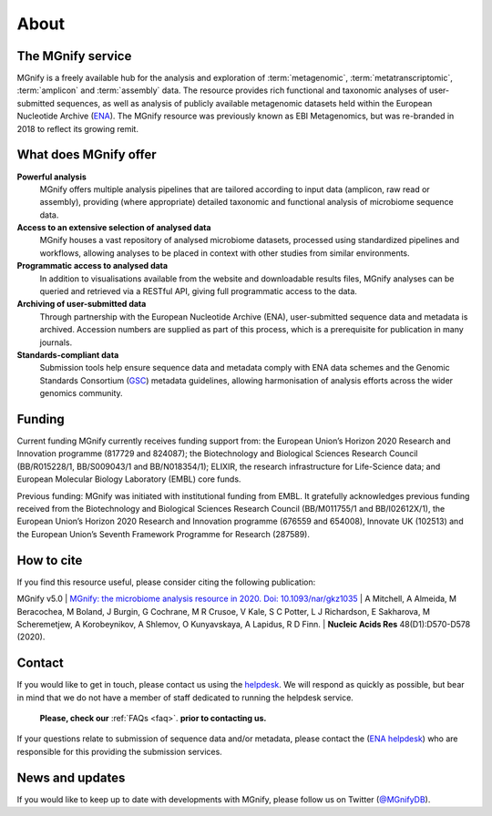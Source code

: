 .. _about:

About
=====

----------------------------
The MGnify service
----------------------------

MGnify is a freely available hub for the analysis and exploration of :term:`metagenomic`, :term:`metatranscriptomic`, :term:`amplicon` and :term:`assembly` data. The resource provides rich functional and taxonomic analyses of user-submitted sequences, as well as analysis of publicly available metagenomic datasets held within the European Nucleotide Archive (`ENA <https://www.ebi.ac.uk/ena>`_). The MGnify resource was previously known as EBI Metagenomics, but was re-branded in 2018 to reflect its growing remit.

--------------------------------
What does MGnify offer
--------------------------------
**Powerful analysis**
   MGnify offers multiple analysis pipelines that are tailored according to input data (amplicon, raw read or assembly), providing (where appropriate) detailed taxonomic and functional analysis of microbiome sequence data.
**Access to an extensive selection of analysed data**
   MGnify houses a vast repository of analysed microbiome datasets, processed using standardized pipelines and workflows, allowing analyses to be placed in context with other studies from similar environments.
**Programmatic access to analysed data**
    In addition to visualisations available from the website and downloadable results files, MGnify analyses can be queried and retrieved via a RESTful API, giving full programmatic access to the data.
**Archiving of user-submitted data**
    Through partnership with the European Nucleotide Archive (ENA), user-submitted sequence data and metadata is archived. Accession numbers are supplied as part of this process, which is a prerequisite for publication in many journals.
**Standards-compliant data**
    Submission tools help ensure sequence data and metadata comply with ENA data schemes and the Genomic Standards Consortium (`GSC <https://press3.mcs.anl.gov/gensc/>`_) metadata guidelines, allowing harmonisation of analysis efforts across the wider genomics community.

-------
Funding
-------
Current funding
MGnify currently receives funding support from: the European Union’s Horizon 2020 Research and Innovation programme (817729 and 824087); the Biotechnology and Biological Sciences Research Council (BB/R015228/1, BB/S009043/1 and BB/N018354/1); ELIXIR, the research infrastructure for Life-Science data; and European Molecular Biology Laboratory (EMBL) core funds.

Previous funding:
MGnify was initiated with institutional funding from EMBL. It gratefully acknowledges previous funding received from the Biotechnology and Biological Sciences Research Council (BB/M011755/1 and BB/I02612X/1), the European Union’s Horizon 2020 Research and Innovation programme (676559 and 654008), Innovate UK (102513) and the European Union’s Seventh Framework Programme for Research (287589).


-----------
How to cite
-----------
If you find this resource useful, please consider citing the following publication:

MGnify v5.0
| `MGnify: the microbiome analysis resource in 2020. Doi: 10.1093/nar/gkz1035 <https://academic.oup.com/nar/advance-article/doi/10.1093/nar/gkz1035/5614179>`_
| A Mitchell,  A Almeida,  M Beracochea,  M Boland, J Burgin,  G Cochrane,  M R Crusoe,  V Kale,  S C Potter, L J Richardson,  E Sakharova,  M Scheremetjew, A Korobeynikov,  A Shlemov,  O Kunyavskaya,  A Lapidus, R D Finn.
| **Nucleic Acids Res** 48(D1):D570-D578 (2020).

-------
Contact
-------
If you would like to get in touch, please contact us using the `helpdesk <metagenomics-help@ebi.ac.uk>`_. We will respond as quickly as possible, but bear in mind that we do not have a member of staff dedicated to running the helpdesk service.

   **Please, check our** :ref:`FAQs <faq>`. **prior to contacting us.**

If your questions relate to submission of sequence data and/or metadata, please contact the (`ENA helpdesk <https://www.ebi.ac.uk/ena/browser/support>`_) who are responsible for this providing the submission services.

-----------------
News and updates
-----------------

If you would like to keep up to date with developments with MGnify, please follow us on Twitter (`@MGnifyDB <https://twitter.com/MGnifyDB>`_).
